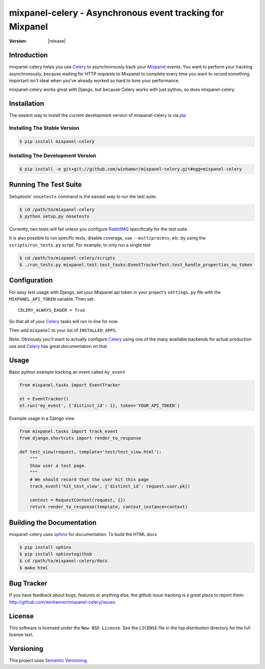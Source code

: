 ===========================================================
 mixpanel-celery - Asynchronous event tracking for Mixpanel
===========================================================

:Version: |release|

Introduction
============

mixpanel-celery helps you use `Celery`_ to asynchronously track your `Mixpanel`_
events. You want to perform your tracking asynchronously, because waiting for HTTP
requests to Mixpanel to complete every time you want to record something important
isn't ideal when you've already worked so hard to tune your performance.

mixpanel-celery works great with Django, but because Celery works with just
python, so does mixpanel-celery.

Installation
============

The easiest way to install the current development version of mixpanel-celery is
via `pip`_

Installing The Stable Version
-----------------------------

.. code-block:: bash

    $ pip install mixpanel-celery


Installing The Development Version
----------------------------------

.. code-block:: bash

    $ pip install -e git+git://github.com/winhamwr/mixpanel-celery.git#egg=mixpanel-celery

Running The Test Suite
======================

Setuptools' ``nosetests`` command is the easiest way to run the test suite.

.. code-block:: bash

    $ cd /path/to/mixpanel-celery
    $ python setup.py nosetests

Currently, two tests will fail unless you configure `RabbitMQ`_ specifically for
the test suite.

It is also possible to run specific tests, disable coverage, use
``--multiprocess``, etc. by using the ``scripts/run_tests.py`` script. For
example, to only run a  single test

.. code-block:: bash

    $ cd /path/to/mixpanel-celery/scripts
    $ ./run_tests.py mixpanel.test.test_tasks:EventTrackerTest.test_handle_properties_no_token

Configuration
=============

For easy test usage with Django, set your Mixpanel api token in your project's
``settings.py`` file with the ``MIXPANEL_API_TOKEN`` variable. Then set::

    CELERY_ALWAYS_EAGER = True

So that all of your `Celery`_ tasks will run in-line for now.

Then add ``mixpanel`` to your list of ``INSTALLED_APPS``.

Note: Obviously you'll want to actually configure `Celery`_ using one of the
many available backends for actual production use and `Celery`_ has great
documentation on that.

Usage
=====

Basic python example tracking an event called ``my_event``

.. code-block:: python

    from mixpanel.tasks import EventTracker

    et = EventTracker()
    et.run('my_event', {'distinct_id': 1}, token='YOUR_API_TOKEN')


Example usage in a Django view

.. code-block:: python

    from mixpanel.tasks import track_event
    from django.shortcuts import render_to_response

    def test_view(request, template='test/test_view.html'):
        """
        Show user a test page.
        """
        # We should record that the user hit this page
        track_event('hit_test_view', {'distinct_id': request.user.pk})

        context = RequestContext(request, {})
        return render_to_response(template, context_instance=context)

Building the Documentation
==========================

mixpanel-celery uses `sphinx`_ for documentation. To build the HTML docs

.. code-block:: bash

    $ pip install sphinx
    $ pip install sphinxtogithub
    $ cd /path/to/mixpanel-celery/docs
    $ make html

Bug Tracker
===========

If you have feedback about bugs, features or anything else, the github issue
tracking is a great place to report them:
http://github.com/winhamwr/mixpanel-celery/issues

License
=======

This software is licensed under the ``New BSD License``. See the ``LICENSE``
file in the top distribution directory for the full license text.

Versioning
==========

This project uses `Semantic Versioning`_.

.. _`Celery`: http://ask.github.com/celery/
.. _`Mixpanel`: http://mixpanel.com/
.. _`sphinx`: http://sphinx.pocoo.org/
.. _`online mixpanel-celery documentation`: http://winhamwr.github.com/mixpanel-celery/
.. _`Semantic Versioning`: http://semver.org/
.. _`pip`: http://pypi.python.org/pypi/pip
.. _`RabbitMQ`: http://www.rabbitmq.com/